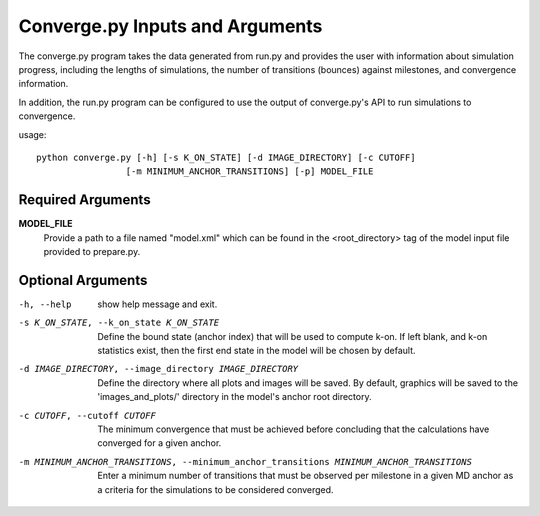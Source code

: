 Converge.py Inputs and Arguments
================================

The converge.py program takes the data generated from run.py and provides the
user with information about simulation progress, including the lengths of 
simulations, the number of transitions (bounces) against milestones, and 
convergence information.

In addition, the run.py program can be configured to use the output of
converge.py's API to run simulations to convergence.

usage::

  python converge.py [-h] [-s K_ON_STATE] [-d IMAGE_DIRECTORY] [-c CUTOFF] 
                   [-m MINIMUM_ANCHOR_TRANSITIONS] [-p] MODEL_FILE

  
Required Arguments
------------------

**MODEL_FILE**
    Provide a path to a file named "model.xml" which can be found
    in the <root_directory> tag of the model input file provided to prepare.py.

Optional Arguments
------------------

-h, --help            show help message and exit.

-s K_ON_STATE, --k_on_state K_ON_STATE
                      Define the bound state (anchor index) that will be used 
                      to compute k-on. If left blank, and k-on statistics 
                      exist, then the first end state in the model will be 
                      chosen by default.

-d IMAGE_DIRECTORY, --image_directory IMAGE_DIRECTORY
                      Define the directory where all plots and images will 
                      be saved. By default, graphics will be saved to the 
                      'images_and_plots/' directory in the model's anchor root 
                      directory.

-c CUTOFF, --cutoff CUTOFF
                      The minimum convergence that must be achieved before 
                      concluding that the calculations have converged for a 
                      given anchor.

-m MINIMUM_ANCHOR_TRANSITIONS, --minimum_anchor_transitions MINIMUM_ANCHOR_TRANSITIONS
                       Enter a minimum number of transitions that must be 
                       observed per milestone in a given MD anchor as a 
                       criteria for the simulations to be considered converged.
